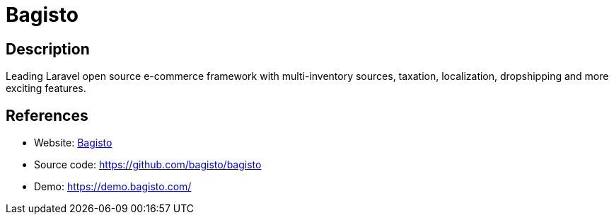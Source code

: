= Bagisto

:Name:          Bagisto
:Language:      Bagisto
:License:       MIT
:Topic:         Content Management Systems (CMS)
:Category:      E-commerce
:Subcategory:   

// END-OF-HEADER. DO NOT MODIFY OR DELETE THIS LINE

== Description

Leading Laravel open source e-commerce framework with multi-inventory sources, taxation, localization, dropshipping and more exciting features.

== References

* Website: https://bagisto.com/en/[Bagisto]
* Source code: https://github.com/bagisto/bagisto[https://github.com/bagisto/bagisto]
* Demo: https://demo.bagisto.com/[https://demo.bagisto.com/]
